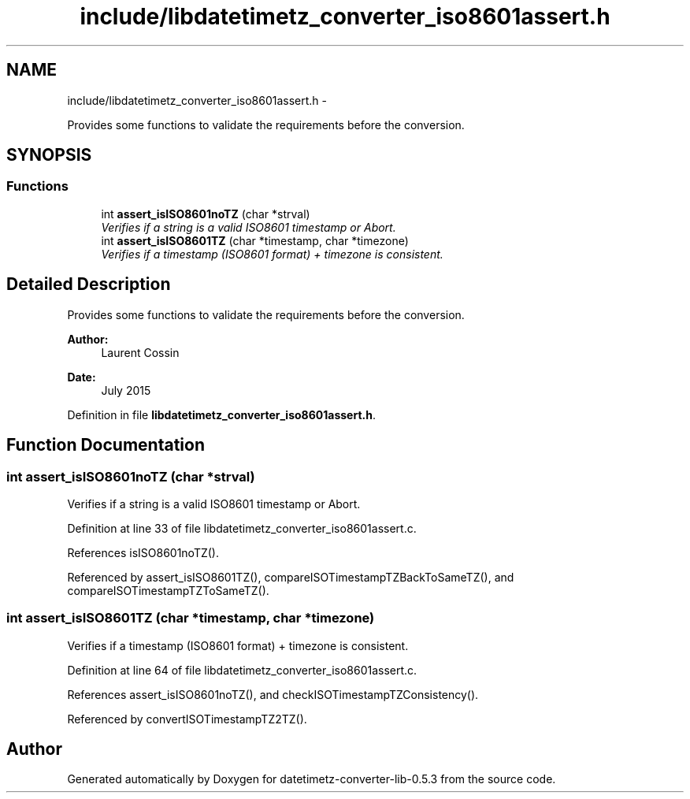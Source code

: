 .TH "include/libdatetimetz_converter_iso8601assert.h" 3 "Sun Jul 26 2015" "datetimetz-converter-lib-0.5.3" \" -*- nroff -*-
.ad l
.nh
.SH NAME
include/libdatetimetz_converter_iso8601assert.h \- 
.PP
Provides some functions to validate the requirements before the conversion\&.  

.SH SYNOPSIS
.br
.PP
.SS "Functions"

.in +1c
.ti -1c
.RI "int \fBassert_isISO8601noTZ\fP (char *strval)"
.br
.RI "\fIVerifies if a string is a valid ISO8601 timestamp or Abort\&. \fP"
.ti -1c
.RI "int \fBassert_isISO8601TZ\fP (char *timestamp, char *timezone)"
.br
.RI "\fIVerifies if a timestamp (ISO8601 format) + timezone is consistent\&. \fP"
.in -1c
.SH "Detailed Description"
.PP 
Provides some functions to validate the requirements before the conversion\&. 


.PP
\fBAuthor:\fP
.RS 4
Laurent Cossin 
.RE
.PP
\fBDate:\fP
.RS 4
July 2015 
.RE
.PP

.PP
Definition in file \fBlibdatetimetz_converter_iso8601assert\&.h\fP\&.
.SH "Function Documentation"
.PP 
.SS "int assert_isISO8601noTZ (char *strval)"

.PP
Verifies if a string is a valid ISO8601 timestamp or Abort\&. 
.PP
Definition at line 33 of file libdatetimetz_converter_iso8601assert\&.c\&.
.PP
References isISO8601noTZ()\&.
.PP
Referenced by assert_isISO8601TZ(), compareISOTimestampTZBackToSameTZ(), and compareISOTimestampTZToSameTZ()\&.
.SS "int assert_isISO8601TZ (char *timestamp, char *timezone)"

.PP
Verifies if a timestamp (ISO8601 format) + timezone is consistent\&. 
.PP
Definition at line 64 of file libdatetimetz_converter_iso8601assert\&.c\&.
.PP
References assert_isISO8601noTZ(), and checkISOTimestampTZConsistency()\&.
.PP
Referenced by convertISOTimestampTZ2TZ()\&.
.SH "Author"
.PP 
Generated automatically by Doxygen for datetimetz-converter-lib-0\&.5\&.3 from the source code\&.
